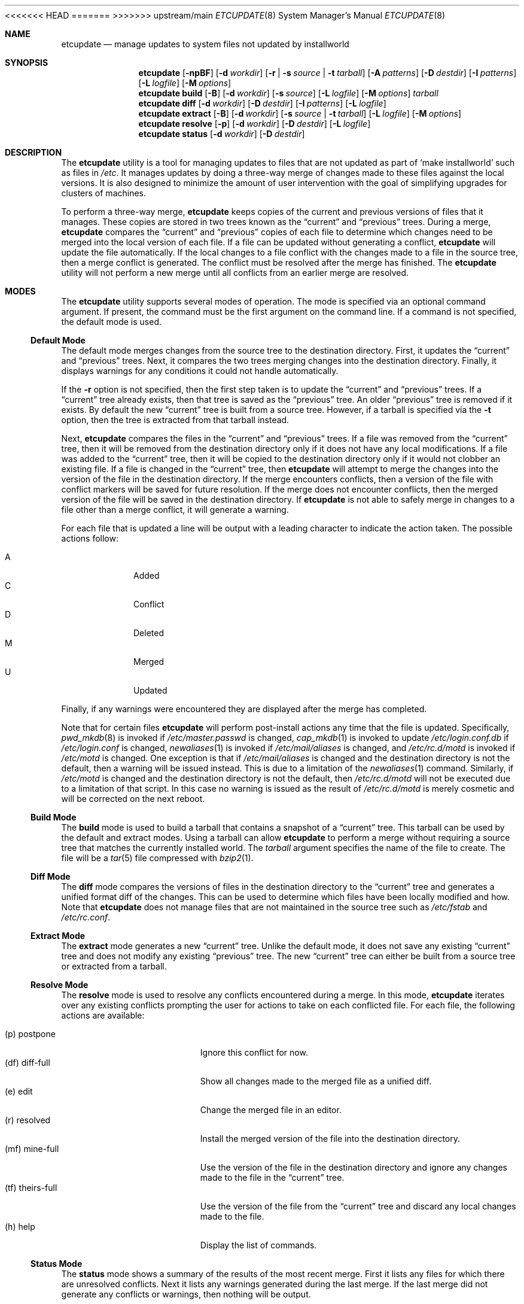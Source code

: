 .\" Copyright (c) 2010-2013 Advanced Computing Technologies LLC
.\" Written by: John H. Baldwin <jhb@FreeBSD.org>
.\" All rights reserved.
.\"
.\" Redistribution and use in source and binary forms, with or without
.\" modification, are permitted provided that the following conditions
.\" are met:
.\" 1. Redistributions of source code must retain the above copyright
.\"    notice, this list of conditions and the following disclaimer.
.\" 2. Redistributions in binary form must reproduce the above copyright
.\"    notice, this list of conditions and the following disclaimer in the
.\"    documentation and/or other materials provided with the distribution.
.\"
.\" THIS SOFTWARE IS PROVIDED BY THE AUTHOR AND CONTRIBUTORS ``AS IS'' AND
.\" ANY EXPRESS OR IMPLIED WARRANTIES, INCLUDING, BUT NOT LIMITED TO, THE
.\" IMPLIED WARRANTIES OF MERCHANTABILITY AND FITNESS FOR A PARTICULAR PURPOSE
.\" ARE DISCLAIMED.  IN NO EVENT SHALL THE AUTHOR OR CONTRIBUTORS BE LIABLE
.\" FOR ANY DIRECT, INDIRECT, INCIDENTAL, SPECIAL, EXEMPLARY, OR CONSEQUENTIAL
.\" DAMAGES (INCLUDING, BUT NOT LIMITED TO, PROCUREMENT OF SUBSTITUTE GOODS
.\" OR SERVICES; LOSS OF USE, DATA, OR PROFITS; OR BUSINESS INTERRUPTION)
.\" HOWEVER CAUSED AND ON ANY THEORY OF LIABILITY, WHETHER IN CONTRACT, STRICT
.\" LIABILITY, OR TORT (INCLUDING NEGLIGENCE OR OTHERWISE) ARISING IN ANY WAY
.\" OUT OF THE USE OF THIS SOFTWARE, EVEN IF ADVISED OF THE POSSIBILITY OF
.\" SUCH DAMAGE.
.\"
<<<<<<< HEAD
.\" $FreeBSD$
.\"
=======
>>>>>>> upstream/main
.Dd December 9, 2013
.Dt ETCUPDATE 8
.Os
.Sh NAME
.Nm etcupdate
.Nd "manage updates to system files not updated by installworld"
.Sh SYNOPSIS
.Nm
.Op Fl npBF
.Op Fl d Ar workdir
.Op Fl r | Fl s Ar source | Fl t Ar tarball
.Op Fl A Ar patterns
.Op Fl D Ar destdir
.Op Fl I Ar patterns
.Op Fl L Ar logfile
.Op Fl M Ar options
.Nm
.Cm build
.Op Fl B
.Op Fl d Ar workdir
.Op Fl s Ar source
.Op Fl L Ar logfile
.Op Fl M Ar options
.Ar tarball
.Nm
.Cm diff
.Op Fl d Ar workdir
.Op Fl D Ar destdir
.Op Fl I Ar patterns
.Op Fl L Ar logfile
.Nm
.Cm extract
.Op Fl B
.Op Fl d Ar workdir
.Op Fl s Ar source | Fl t Ar tarball
.Op Fl L Ar logfile
.Op Fl M Ar options
.Nm
.Cm resolve
.Op Fl p
.Op Fl d Ar workdir
.Op Fl D Ar destdir
.Op Fl L Ar logfile
.Nm
.Cm status
.Op Fl d Ar workdir
.Op Fl D Ar destdir
.Sh DESCRIPTION
The
.Nm
utility is a tool for managing updates to files that are not updated as
part of
.Sq make installworld
such as files in
.Pa /etc .
It manages updates by doing a three-way merge of changes made to these
files against the local versions.
It is also designed to minimize the amount of user intervention with
the goal of simplifying upgrades for clusters of machines.
.Pp
To perform a three-way merge,
.Nm
keeps copies of the current and previous versions of files that it manages.
These copies are stored in two trees known as the
.Dq current
and
.Dq previous
trees.
During a merge,
.Nm
compares the
.Dq current
and
.Dq previous
copies of each file to determine which changes need to be merged into the
local version of each file.
If a file can be updated without generating a conflict,
.Nm
will update the file automatically.
If the local changes to a file conflict with the changes made to a file in
the source tree,
then a merge conflict is generated.
The conflict must be resolved after the merge has finished.
The
.Nm
utility will not perform a new merge until all conflicts from an earlier
merge are resolved.
.Sh MODES
The
.Nm
utility supports several modes of operation.
The mode is specified via an optional command argument.
If present, the command must be the first argument on the command line.
If a command is not specified, the default mode is used.
.Ss Default Mode
The default mode merges changes from the source tree to the destination
directory.
First,
it updates the
.Dq current
and
.Dq previous
trees.
Next,
it compares the two trees merging changes into the destination directory.
Finally,
it displays warnings for any conditions it could not handle automatically.
.Pp
If the
.Fl r
option is not specified,
then the first step taken is to update the
.Dq current
and
.Dq previous
trees.
If a
.Dq current
tree already exists,
then that tree is saved as the
.Dq previous
tree.
An older
.Dq previous
tree is removed if it exists.
By default the new
.Dq current
tree is built from a source tree.
However,
if a tarball is specified via the
.Fl t
option,
then the tree is extracted from that tarball instead.
.Pp
Next,
.Nm
compares the files in the
.Dq current
and
.Dq previous
trees.
If a file was removed from the
.Dq current
tree,
then it will be removed from the destination directory only if it
does not have any local modifications.
If a file was added to the
.Dq current
tree,
then it will be copied to the destination directory only if it
would not clobber an existing file.
If a file is changed in the
.Dq current
tree,
then
.Nm
will attempt to merge the changes into the version of the file in the
destination directory.
If the merge encounters conflicts,
then a version of the file with conflict markers will be saved for
future resolution.
If the merge does not encounter conflicts,
then the merged version of the file will be saved in the destination
directory.
If
.Nm
is not able to safely merge in changes to a file other than a merge conflict,
it will generate a warning.
.Pp
For each file that is updated a line will be output with a leading character
to indicate the action taken.
The possible actions follow:
.Pp
.Bl -tag -width "A" -compact -offset indent
.It A
Added
.It C
Conflict
.It D
Deleted
.It M
Merged
.It U
Updated
.El
.Pp
Finally,
if any warnings were encountered they are displayed after the merge has
completed.
.Pp
Note that for certain files
.Nm
will perform post-install actions any time that the file is updated.
Specifically,
.Xr pwd_mkdb 8
is invoked if
.Pa /etc/master.passwd
is changed,
.Xr cap_mkdb 1
is invoked to update
.Pa /etc/login.conf.db
if
.Pa /etc/login.conf
is changed,
.Xr newaliases 1
is invoked if
.Pa /etc/mail/aliases
is changed,
and
.Pa /etc/rc.d/motd
is invoked if
.Pa /etc/motd
is changed.
One exception is that if
.Pa /etc/mail/aliases
is changed and the destination directory is not the default,
then a warning will be issued instead.
This is due to a limitation of the
.Xr newaliases 1
command.
Similarly,
if
.Pa /etc/motd
is changed and the destination directory is not the default,
then
.Pa /etc/rc.d/motd
will not be executed due to a limitation of that script.
In this case no warning is issued as the result of
.Pa /etc/rc.d/motd
is merely cosmetic and will be corrected on the next reboot.
.Ss Build Mode
The
.Cm build
mode is used to build a tarball that contains a snapshot of a
.Dq current
tree.
This tarball can be used by the default and extract modes.
Using a tarball can allow
.Nm
to perform a merge without requiring a source tree that matches the
currently installed world.
The
.Fa tarball
argument specifies the name of the file to create.
The file will be a
.Xr tar 5
file compressed with
.Xr bzip2 1 .
.Ss Diff Mode
The
.Cm diff
mode compares the versions of files in the destination directory to the
.Dq current
tree and generates a unified format diff of the changes.
This can be used to determine which files have been locally modified and how.
Note that
.Nm
does not manage files that are not maintained in the source tree such as
.Pa /etc/fstab
and
.Pa /etc/rc.conf .
.Ss Extract Mode
The
.Cm extract
mode generates a new
.Dq current
tree.
Unlike the default mode,
it does not save any existing
.Dq current
tree and does not modify any existing
.Dq previous
tree.
The new
.Dq current
tree can either be built from a source tree or extracted from a tarball.
.Ss Resolve Mode
The
.Cm resolve
mode is used to resolve any conflicts encountered during a merge.
In this mode,
.Nm
iterates over any existing conflicts prompting the user for actions to take
on each conflicted file.
For each file, the following actions are available:
.Pp
.Bl -tag -width "(tf) theirs-full" -compact
.It (p)  postpone
Ignore this conflict for now.
.It (df) diff-full
Show all changes made to the merged file as a unified diff.
.It (e)  edit
Change the merged file in an editor.
.It (r)  resolved
Install the merged version of the file into the destination directory.
.It (mf) mine-full
Use the version of the file in the destination directory and ignore any
changes made to the file in the
.Dq current
tree.
.It (tf) theirs-full
Use the version of the file from the
.Dq current
tree and discard any local changes made to the file.
.It (h)  help
Display the list of commands.
.El
.Ss Status Mode
The
.Cm status
mode shows a summary of the results of the most recent merge.
First it lists any files for which there are unresolved conflicts.
Next it lists any warnings generated during the last merge.
If the last merge did not generate any conflicts or warnings,
then nothing will be output.
.Sh OPTIONS
The following options are available.
Note that most options do not apply to all modes.
.Bl -tag -width ".Fl A Ar patterns"
.It Fl A Ar patterns
Always install the new version of any files that match any of the patterns
listed in
.Ar patterns .
Each pattern is evaluated as an
.Xr sh 1
shell pattern.
This option may be specified multiple times to specify multiple patterns.
Multiple space-separated patterns may also be specified in a single
option.
Note that ignored files specified via the
.Ev IGNORE_FILES
variable or the
.Fl I
option will not be installed.
.It Fl B
Do not build generated files in a private object tree.
Instead,
reuse the generated files from a previously built object tree that matches
the source tree.
This can be useful to avoid gratuitous conflicts in
.Xr sendmail 8
configuration
files when bootstrapping.
It can also be useful for building a tarball that matches a specific
world build.
.It Fl D Ar destdir
Specify an alternate destination directory as the target of a merge.
This is analogous to the
.Dv DESTDIR
variable used with
.Sq make installworld .
The default destination directory is an empty string which results in
merges updating
.Pa /etc
on the local machine.
.It Fl d Ar workdir
Specify an alternate directory to use as the work directory.
The work directory is used to store the
.Dq current
and
.Dq previous
trees as well as unresolved conflicts.
The default work directory is
.Pa <destdir>/var/db/etcupdate .
.It Fl F
Ignore changes in the FreeBSD ID string when comparing files in the
destination directory to files in either of the
.Dq current
or
.Dq previous
trees.
In
.Cm diff
mode,
this reduces noise due to FreeBSD ID string changes in the output.
During an update this can simplify handling for harmless conflicts caused
by FreeBSD ID string changes.
.Pp
Specifically,
if a file in the destination directory is identical to the same file in the
.Dq previous
tree modulo the FreeBSD ID string,
then the file is treated as if it was unmodified and the
.Dq current
version of the file will be installed.
Similarly,
if a file in the destination directory is identical to the same file in the
.Dq current
tree modulo the FreeBSD ID string,
then the
.Dq current
version of the file will be installed to update the ID string.
If the
.Dq previous
and
.Dq current
versions of the file are identical,
then
.Nm
will not change the file in the destination directory.
.Pp
Due to limitations in the
.Xr diff 1
command,
this option may not have an effect if there are other changes in a file that
are close to the FreeBSD ID string.
.It Fl I Ar patterns
Ignore any files that match any of the patterns listed in
.Ar patterns .
No warnings or other messages will be generated for those files during a
merge.
Each pattern is evaluated as an
.Xr sh 1
shell pattern.
This option may be specified multiple times to specify multiple patterns.
Multiple space-separated patterns may also be specified in a single
option.
.It Fl L Ar logfile
Specify an alternate path for the log file.
The
.Nm
utility logs each command that it invokes along with the standard output
and standard error to this file.
By default the log file is stored in a file named
.Pa log
in the work directory.
.It Fl M Ar options
Pass
.Ar options
as additional parameters to
.Xr make 1
when building a
.Dq current
tree.
This can be used for to set the
.Dv TARGET
or
.Dv TARGET_ARCH
variables for a cross-build.
.It Fl n
Enable
.Dq dry-run
mode.
Do not merge any changes to the destination directory.
Instead,
report what actions would be taken during a merge.
Note that the existing
.Dq current
and
.Dq previous
trees will not be changed.
If the
.Fl r
option is not specified,
then a temporary
.Dq current
tree will be extracted to perform the comparison.
.It Fl p
Enable
.Dq pre-world
mode.
Only merge changes to files that are necessary to successfully run
.Sq make installworld
or
.Sq make installkernel .
When this flag is enabled,
the existing
.Dq current
and
.Dq previous
trees are left alone.
Instead,
a temporary tree is populated with the necessary files.
This temporary tree is compared against the
.Dq current
tree.
This allows a normal update to be run after
.Sq make installworld
has completed.
Any conflicts generated during a
.Dq pre-world
update should be resolved by a
.Dq pre-world
.Cm resolve .
.It Fl r
Do not update the
.Dq current
and
.Dq previous
trees during a merge.
This can be used to
.Dq re-run
a previous merge operation.
.It Fl s Ar source
Specify an alternate source tree to use when building or extracting a
.Dq current
tree.
The default source tree is
.Pa /usr/src .
.It Fl t Ar tarball
Extract a new
.Dq current
tree from a tarball previously generated by the
.Cm build
command rather than building the tree from a source tree.
.El
.Sh CONFIG FILE
The
.Nm
utility can also be configured by setting variables in an optional
configuration file named
.Pa /etc/etcupdate.conf .
Note that command line options override settings in the configuration file.
The configuration file is executed by
.Xr sh 1 ,
so it uses that syntax to set configuration variables.
The following variables can be set:
.Bl -tag -width ".Ev ALWAYS_INSTALL"
.It Ev ALWAYS_INSTALL
Always install files that match any of the patterns listed in this variable
similar to the
.Fl A
option.
.It Ev DESTDIR
Specify an alternate destination directory similar to the
.Fl D
option.
.It Ev EDITOR
Specify a program to edit merge conflicts.
.It Ev FREEBSD_ID
Ignore changes in the FreeBSD ID string similar to the
.Fl F
option.
This is enabled by setting the variable to a non-empty value.
.It Ev IGNORE_FILES
Ignore files that match any of the patterns listed in this variable
similar to the
.Fl I
option.
.It Ev LOGFILE
Specify an alternate path for the log file similar to the
.Fl L
option.
.It Ev MAKE_OPTIONS
Pass additional options to
.Xr make 1
when building a
.Dq current
tree similar to the
.Fl M
option.
.It Ev SRCDIR
Specify an alternate source tree similar to the
.Fl s
option.
.It Ev WORKDIR
Specify an alternate work directory similar to the
.Fl d
option.
.El
.Sh ENVIRONMENT
The
.Nm
utility uses the program identified in the
.Ev EDITOR
environment variable to edit merge conflicts.
If
.Ev EDITOR
is not set,
.Xr vi 1
is used as the default editor.
.Sh FILES
.Bl -tag -width ".Pa /var/db/etcupdate/log" -compact
.It Pa /etc/etcupdate.conf
Optional config file.
.It Pa /var/db/etcupdate
Default work directory used to store trees and other data.
.It Pa /var/db/etcupdate/log
Default log file.
.El
.Sh EXIT STATUS
.Ex -std
.Sh EXAMPLES
If the source tree matches the currently installed world,
then the following can be used to bootstrap
.Nm
so that it can be used for future upgrades:
.Pp
.Dl "etcupdate extract"
.Pp
To merge changes after an upgrade via the buildworld and installworld process:
.Pp
.Dl "etcupdate"
.Pp
To resolve any conflicts generated during a merge:
.Pp
.Dl "etcupdate resolve"
.Sh DIAGNOSTICS
The following warning messages may be generated during a merge.
Note that several of these warnings cover obscure cases that should occur
rarely if at all in practice.
For example,
if a file changes from a file to a directory in the
.Dq current
tree
and the file was modified in the destination directory,
then a warning will be triggered.
In general,
when a warning references a pathname,
the corresponding file in the destination directory is not changed by a
merge operation.
.Bl -diag
.It "Directory mismatch: <path> (<type>)"
An attempt was made to create a directory at
.Pa path
but an existing file of type
.Dq type
already exists for that path name.
.It "Modified link changed: <file> (<old> became <new>)"
The target of a symbolic link named
.Pa file
was changed from
.Dq old
to
.Dq new
in the
.Dq current
tree.
The symbolic link has been modified to point to a target that is neither
.Dq old
nor
.Dq new
in the destination directory.
.It "Modified mismatch: <file> (<new> vs <dest>)"
A file named
.Pa file
of type
.Dq new
was modified in the
.Dq current
tree,
but the file exists as a different type
.Dq dest
in the destination directory.
.It "Modified <type> changed: <file> (<old> became <new>)"
A file named
.Pa file
changed type from
.Dq old
in the
.Dq previous
tree to type
.Dq new
in the
.Dq current
tree.
The file in the destination directory of type
.Dq type
has been modified,
so it could not be merged automatically.
.It "Modified <type> remains: <file>"
The file of type
.Dq type
named
.Pa file
has been removed from the
.Dq current
tree,
but it has been locally modified.
The modified version of the file remains in the destination directory.
.It "Needs update: /etc/localtime (required manual update via tzsetup(1))"
The
.Fa /var/db/zoneinfo
file does not exist,
so
.Nm
was not able to refresh
.Fa /etc/localtime
from its source file in
.Fa /usr/share/zoneinfo .
Running
.Xr tzsetup 1
will both refresh
.Fa /etc/localtime
and generate
.Fa /var/db/zoneinfo
permitting future updates to refresh
.Fa /etc/localtime
automatically.
.It "Needs update: /etc/mail/aliases.db (required manual update via newaliases(1))"
The file
.Pa /etc/mail/aliases
was updated during a merge with a non-empty destination directory.
Due to a limitation of the
.Xr newaliases 1
command,
.Nm
was not able to automatically update the corresponding aliases database.
.It "New file mismatch: <file> (<new> vs <dest>)"
A new file named
.Pa file
of type
.Dq new
has been added to the
.Dq current
tree.
A file of that name already exists in the destination directory,
but it is of a different type
.Dq dest .
.It "New link conflict: <file> (<new> vs <dest>)"
A symbolic link named
.Pa file
has been added to the
.Dq current
tree that links to
.Dq new .
A symbolic link of the same name already exists in the destination
directory,
but it links to a different target
.Dq dest .
.It "Non-empty directory remains: <file>"
The directory
.Pa file
was removed from the
.Dq current
tree,
but it contains additional files in the destination directory.
These additional files as well as the directory remain.
.It "Remove mismatch: <file> (<old> became <new>)"
A file named
.Pa file
changed from type
.Dq old
in the
.Dq previous
tree to type
.Dq new
in the
.Dq current
tree,
but it has been removed in the destination directory.
.It "Removed file changed: <file>"
A file named
.Pa file
was modified in the
.Dq current
tree,
but it has been removed in the destination directory.
.It "Removed link changed: <file> (<old> became <new>)"
The target of a symbolic link named
.Pa file
was changed from
.Dq old
to
.Dq new
in the
.Dq current
tree,
but it has been removed in the destination directory.
.El
.Sh SEE ALSO
.Xr cap_mkdb 1 ,
.Xr diff 1 ,
.Xr make 1 ,
.Xr newaliases 1 ,
.Xr sh 1 ,
.Xr pwd_mkdb 8
.Sh HISTORY
The
.Nm
utility first appeared in
.Fx 10.0 .
.Sh AUTHORS
The
.Nm
utility was written by
.An John Baldwin Aq jhb@FreeBSD.org .
.Sh BUGS
Rerunning a merge does not automatically delete conflicts left over from a
previous merge.
Any conflicts must be resolved before the merge can be rerun.
It it is not clear if this is a feature or a bug.
.Pp
There is no way to easily automate conflict resolution for specific files.
For example, one can imagine a syntax along the lines of
.Pp
.Dl "etcupdate resolve tf /some/file"
.Pp
to resolve a specific conflict in an automated fashion.
.Pp
It might be nice to have something like a
.Sq revert
command to replace a locally modified version of a file with the stock
version of the file.
For example:
.Pp
.Dl "etcupdate revert /etc/mail/freebsd.cf"
.Pp
Bootstrapping
.Nm
often results in gratuitous diffs in
.Pa /etc/mail/*.cf
that cause conflicts in the first merge.
If an object tree that matches the source tree is present when bootstrapping,
then passing the
.Fl B
flag to the
.Cm extract
command can work around this.
